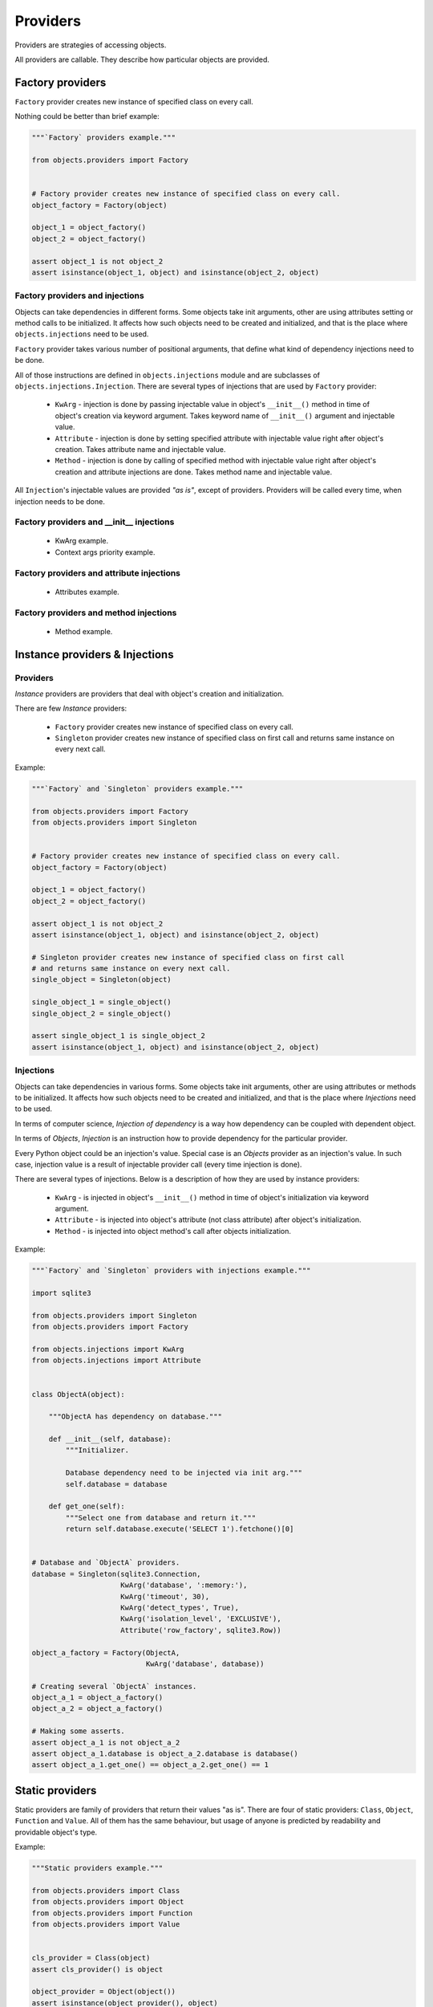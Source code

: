 Providers
=========

Providers are strategies of accessing objects.

All providers are callable. They describe how particular objects are provided.


Factory providers
-----------------

``Factory`` provider creates new instance of specified class on every call.

Nothing could be better than brief example:

.. code-block:: python

    """`Factory` providers example."""

    from objects.providers import Factory


    # Factory provider creates new instance of specified class on every call.
    object_factory = Factory(object)

    object_1 = object_factory()
    object_2 = object_factory()

    assert object_1 is not object_2
    assert isinstance(object_1, object) and isinstance(object_2, object)

Factory providers and injections
~~~~~~~~~~~~~~~~~~~~~~~~~~~~~~~~

Objects can take dependencies in different forms. Some objects take init
arguments, other are using attributes setting or method calls to be
initialized. It affects how such objects need to be created and initialized,
and that is the place where ``objects.injections`` need to be used.

``Factory`` provider takes various number of positional arguments, that define
what kind of dependency injections need to be done.

All of those instructions are defined in ``objects.injections`` module and are
subclasses of ``objects.injections.Injection``. There  are several types of
injections that are used by ``Factory`` provider:

    - ``KwArg`` - injection is done by passing injectable value in object's
      ``__init__()`` method in time of object's creation via keyword argument.
      Takes keyword name of ``__init__()`` argument and injectable value.
    - ``Attribute`` - injection is done by setting specified attribute with
      injectable value right after object's creation. Takes attribute name and
      injectable value.
    - ``Method`` - injection is done by calling of specified method with
      injectable value right after object's creation and attribute injections
      are done. Takes method name and injectable value.

All ``Injection``'s injectable values are provided *"as is"*, except of
providers. Providers will be called every time, when injection needs to be
done.

Factory providers and __init__ injections
~~~~~~~~~~~~~~~~~~~~~~~~~~~~~~~~~~~~~~~~~

    - KwArg example.
    - Context args priority example.

Factory providers and attribute injections
~~~~~~~~~~~~~~~~~~~~~~~~~~~~~~~~~~~~~~~~~~

    - Attributes example.

Factory providers and method injections
~~~~~~~~~~~~~~~~~~~~~~~~~~~~~~~~~~~~~~~

    - Method example.

Instance providers & Injections
-------------------------------

Providers
~~~~~~~~~

*Instance* providers are providers that deal with object's creation and
initialization.

There are few *Instance* providers:

    - ``Factory`` provider creates new instance of specified class on every
      call.
    - ``Singleton`` provider creates new instance of specified class on first
      call and returns same instance on every next call.

Example:

.. code-block:: python

    """`Factory` and `Singleton` providers example."""

    from objects.providers import Factory
    from objects.providers import Singleton


    # Factory provider creates new instance of specified class on every call.
    object_factory = Factory(object)

    object_1 = object_factory()
    object_2 = object_factory()

    assert object_1 is not object_2
    assert isinstance(object_1, object) and isinstance(object_2, object)

    # Singleton provider creates new instance of specified class on first call
    # and returns same instance on every next call.
    single_object = Singleton(object)

    single_object_1 = single_object()
    single_object_2 = single_object()

    assert single_object_1 is single_object_2
    assert isinstance(object_1, object) and isinstance(object_2, object)



Injections
~~~~~~~~~~

Objects can take dependencies in various forms. Some objects take init
arguments, other are using attributes or methods to be initialized. It affects
how such objects need to be created and initialized, and that is the place
where *Injections* need to be used.

In terms of computer science, *Injection of dependency* is a way how
dependency can be coupled with dependent object.

In terms of *Objects*, *Injection* is an instruction how to provide
dependency for the particular provider.

Every Python object could be an injection's value. Special case is an *Objects*
provider as an injection's value. In such case, injection value is a result of
injectable provider call (every time injection is done).

There are several types of injections. Below is a description of how they are
used by instance providers:

    - ``KwArg`` - is injected in object's ``__init__()`` method in time of
      object's initialization via keyword argument.
    - ``Attribute`` - is injected into object's attribute (not class attribute)
      after object's initialization.
    - ``Method`` - is injected into object method's call after objects
      initialization.

Example:

.. code-block:: python

    """`Factory` and `Singleton` providers with injections example."""

    import sqlite3

    from objects.providers import Singleton
    from objects.providers import Factory

    from objects.injections import KwArg
    from objects.injections import Attribute


    class ObjectA(object):

        """ObjectA has dependency on database."""

        def __init__(self, database):
            """Initializer.

            Database dependency need to be injected via init arg."""
            self.database = database

        def get_one(self):
            """Select one from database and return it."""
            return self.database.execute('SELECT 1').fetchone()[0]


    # Database and `ObjectA` providers.
    database = Singleton(sqlite3.Connection,
                         KwArg('database', ':memory:'),
                         KwArg('timeout', 30),
                         KwArg('detect_types', True),
                         KwArg('isolation_level', 'EXCLUSIVE'),
                         Attribute('row_factory', sqlite3.Row))

    object_a_factory = Factory(ObjectA,
                               KwArg('database', database))

    # Creating several `ObjectA` instances.
    object_a_1 = object_a_factory()
    object_a_2 = object_a_factory()

    # Making some asserts.
    assert object_a_1 is not object_a_2
    assert object_a_1.database is object_a_2.database is database()
    assert object_a_1.get_one() == object_a_2.get_one() == 1


Static providers
----------------

Static providers are family of providers that return their values "as is".
There are four of static providers: ``Class``, ``Object``, ``Function`` and
``Value``. All of them has the same behaviour, but usage of anyone is
predicted by readability and providable object's type.

Example:

.. code-block:: python

    """Static providers example."""

    from objects.providers import Class
    from objects.providers import Object
    from objects.providers import Function
    from objects.providers import Value


    cls_provider = Class(object)
    assert cls_provider() is object

    object_provider = Object(object())
    assert isinstance(object_provider(), object)

    function_provider = Function(len)
    assert function_provider() is len

    value_provider = Value(123)
    assert value_provider() == 123


Callable providers
------------------

``Callable`` provider is a provider that decorates particular callable with
some injections. Every call of this provider returns result of call of initial
callable.

Example:

.. code-block:: python

    """`Callable` providers examples."""

    from objects.providers import Callable
    from objects.providers import Singleton

    from objects.injections import KwArg

    import sqlite3


    def some_function(arg, database):
        """Example function that has input arg and dependency on database."""
        return database.execute('SELECT @1', [arg]).fetchone()[0]


    # Database and `ObjectA` providers.
    database = Singleton(sqlite3.Connection,
                         KwArg('database', ':memory:'))

    some_function = Callable(some_function,
                             KwArg('database', database))

    # Some asserts.
    assert some_function(1) == 1
    assert some_function(2) == 2
    assert some_function(2231) == 2231


External dependency providers
-----------------------------

``ExternalDependency`` provider can be useful for development of
self-sufficient libraries / modules / applications, that has required external
dependencies.

For example, you have created self-sufficient library / module / application,
that has dependency on *database connection*.

Second step you want to do is to make this software component to be easy
reusable by wide amount of developers and to be easily integrated into many
applications.

It may be good idea, to move all external dependencies (like
*database connection*)  to the top level and make them to be injected on your
software component's initialization. It will make third party developers feel
themselves free about integration of yours component in their applications,
because of they would be able to find right place / right way for doing this
in their application's architectures.

On the other side,
you can be sure, that your external dependency will be satisfied by appropriate
instance.

Example:

.. code-block:: python

    """External dependency providers example."""

    import sqlite3

    from objects.providers import Singleton
    from objects.providers import Factory
    from objects.providers import ExternalDependency

    from objects.injections import KwArg
    from objects.injections import Attribute


    class ObjectA(object):

        """ObjectA has dependency on database."""

        def __init__(self, database):
            """Initializer.

            Database dependency need to be injected via init arg."""
            self.database = database

        def get_one(self):
            """Select one from database and return it."""
            return self.database.execute('SELECT 1').fetchone()[0]


    # Database and `ObjectA` providers.
    database = ExternalDependency(instance_of=sqlite3.Connection)

    object_a_factory = Factory(ObjectA,
                               KwArg('database', database))

    # Satisfaction of external dependency.
    database.override(Singleton(sqlite3.Connection,
                                KwArg('database', ':memory:'),
                                KwArg('timeout', 30),
                                KwArg('detect_types', True),
                                KwArg('isolation_level', 'EXCLUSIVE'),
                                Attribute('row_factory', sqlite3.Row)))

    # Creating several `ObjectA` instances.
    object_a_1 = object_a_factory()
    object_a_2 = object_a_factory()

    # Making some asserts.
    assert object_a_1 is not object_a_2
    assert object_a_1.database is object_a_2.database is database()



Config providers
----------------

Providers delegation
--------------------

Overriding of providers
-----------------------

Any provider can be overridden by another provider.

Example:

.. code-block:: python

    """Providers overriding example."""

    import sqlite3

    from objects.providers import Factory
    from objects.providers import Singleton

    from objects.injections import KwArg
    from objects.injections import Attribute


    class ObjectA(object):

        """ObjectA has dependency on database."""

        def __init__(self, database):
            """Initializer.

            Database dependency need to be injected via init arg."""
            self.database = database

        def get_one(self):
            """Select one from database and return it."""
            return self.database.execute('SELECT 1')


    class ObjectAMock(ObjectA):

        """Mock of ObjectA.

        Has no dependency on database.
        """

        def __init__(self):
            """Initializer."""

        def get_one(self):
            """Select one from database and return it.

            Mock makes no database queries and always returns two instead of one.
            """
            return 2


    # Database and `ObjectA` providers.
    database = Singleton(sqlite3.Connection,
                         KwArg('database', ':memory:'),
                         KwArg('timeout', 30),
                         KwArg('detect_types', True),
                         KwArg('isolation_level', 'EXCLUSIVE'),
                         Attribute('row_factory', sqlite3.Row))

    object_a_factory = Factory(ObjectA,
                               KwArg('database', database))


    # Overriding `ObjectA` provider with `ObjectAMock` provider.
    object_a_factory.override(Factory(ObjectAMock))

    # Creating several `ObjectA` instances.
    object_a_1 = object_a_factory()
    object_a_2 = object_a_factory()

    # Making some asserts.
    assert object_a_1 is not object_a_2
    assert object_a_1.get_one() == object_a_2.get_one() == 2




.. _Constructor injection: http://en.wikipedia.org/wiki/Dependency_injection#Constructor_injection
